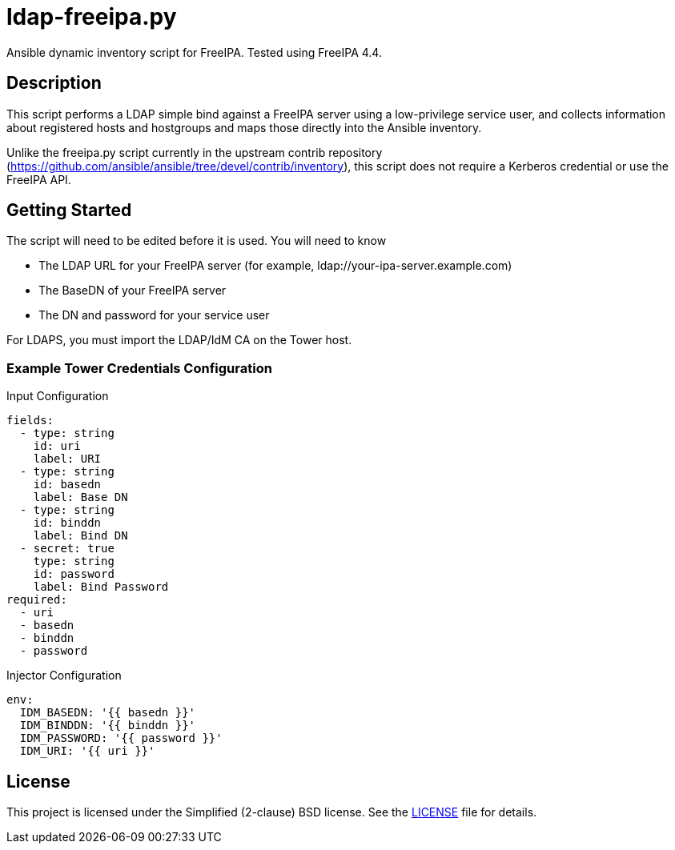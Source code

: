 = ldap-freeipa.py

Ansible dynamic inventory script for FreeIPA.  Tested using FreeIPA 4.4.

== Description

This script performs a LDAP simple bind against a FreeIPA server using a
low-privilege service user, and collects information about registered 
hosts and hostgroups and maps those directly into the Ansible inventory.

Unlike the freeipa.py script currently in the upstream contrib repository 
(https://github.com/ansible/ansible/tree/devel/contrib/inventory), this
script does not require a Kerberos credential or use the FreeIPA API.

== Getting Started

The script will need to be edited before it is used.  You will need to 
know

* The LDAP URL for your FreeIPA server (for example, ldap://your-ipa-server.example.com)
* The BaseDN of your FreeIPA server
* The DN and password for your service user

For LDAPS, you must import the LDAP/IdM CA on the Tower host.

=== Example Tower Credentials Configuration
.Input Configuration
```
fields:
  - type: string
    id: uri
    label: URI
  - type: string
    id: basedn
    label: Base DN
  - type: string
    id: binddn
    label: Bind DN
  - secret: true
    type: string
    id: password
    label: Bind Password
required:
  - uri
  - basedn
  - binddn
  - password
```

.Injector Configuration
```
env:
  IDM_BASEDN: '{{ basedn }}'
  IDM_BINDDN: '{{ binddn }}'
  IDM_PASSWORD: '{{ password }}'
  IDM_URI: '{{ uri }}'
```

== License

This project is licensed under the Simplified (2-clause) BSD license.
See the link:LICENSE[LICENSE] file for details.
